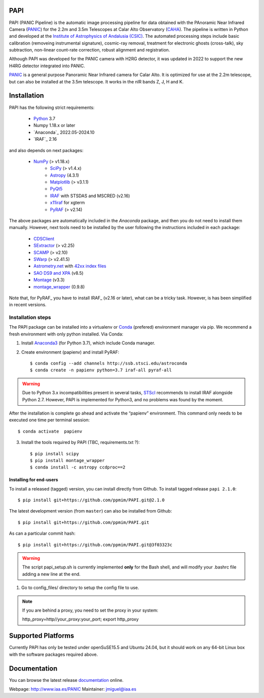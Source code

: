 |logo| PAPI
===========

PAPI (PANIC Pipeline) is the automatic image processing pipeline for data obtained 
with the PAnoramic Near Infrared Camera (PANIC_) for the 2.2m and 3.5m Telescopes at 
Calar Alto Observatory (CAHA_). The pipeline is written in Python and developed 
at the `Institute of Astrophysics of Andalusia (CSIC) <http://www.iaa.es/>`_. 
The automated processing steps include basic calibration (removeing instrumental 
signature), cosmic-ray removal, treatment for electronic ghosts (cross-talk), 
sky subtraction, non-linear count-rate correction, robust alignment and 
registration.

Although PAPI was developed for the PANIC camera with H2RG detector, it was updated 
in 2022 to support the new H4RG detector integrated into PANIC. 

PANIC_ is a general purpose Panoramic Near Infrared camera for Calar Alto. 
It is optimized for use at the 2.2m telescope, but can also be installed 
at the 3.5m telescope. It works in the nIR bands Z, J, H and K. 



Installation
============

PAPI has the following strict requirements:
 
 - `Python`_ 3.7
 - Numpy 1.18.x or later
 - `Anaconda`_ 2022.05-2024.10
 - `IRAF`_ 2.16

and also depends on next packages:

 * `NumPy <http://numpy.scipy.org/>`_ (> v1.18.x)
    * `SciPy <http://www.scipy.org>`_ (> v1.4.x)
    * `Astropy <http://www.astropy.org/>`_ (4.3.1)
    * `Matplotlib <http://matplotlib.org/>`_ (> v3.1.1)
    * `PyQt5 <http://www.riverbankcomputing.co.uk/software/pyqt/download>`_
    * `IRAF <http://iraf.noao.edu/>`_ with STSDAS and MSCRED (v2.16)
    * `x11iraf <http://iraf.noao.edu/iraf/ftp/iraf/x11iraf/x11iraf-v2.0BETA-bin.linux.tar.gz>`_ for xgterm
    * `PyRAF <http://www.stsci.edu/resources/software_hardware/pyraf/stsci_python>`_ (> v2.14)

The above packages are automatically included in the `Anaconda` package, and then you do not need to install them manually.
However, next tools need to be installed by the user following the instructions included in each package:

    * `CDSClient <http://cdsarc.u-strasbg.fr/doc/cdsclient.html>`_
    * `SExtractor <http://astromatic.iap.fr/software/sextractor/>`_ (> v2.25)
    * `SCAMP <http://www.astromatic.net/software/scamp>`_ (> v2.10)
    * `SWarp <http://www.astromatic.net/software/swarp>`_ (> v2.41.5)
    * `Astrometry.net <http://astrometry.net/>`_ with `42xx index files <http://broiler.astrometry.net/~dstn/4200/>`_
    * `SAO DS9 and XPA <http://hea-www.harvard.edu/RD/ds9>`_ (v8.5)
    * `Montage <http://montage.ipac.caltech.edu/download/Montage_v3.3.tar.gz>`_ (v3.3)
    * `montage_wrapper <https://pypi.python.org/pypi/montage-wrapper>`_ (0.9.8)

Note that, for PyRAF_ you have to install IRAF_ (v2.16 or later), what can be a 
tricky task. However, is has been simplified in recent versions.

Installation steps
------------------
The PAPI package can be installed into a virtualenv or `Conda`_ (prefered) environment
manager via pip. We recommend a fresh environment with only python installed. Via Conda:

1. Install `Anaconda3`_ (for Python 3.7), which include Conda manager.

2. Create environment (papienv) and install PyRAF::

    $ conda config --add channels http://ssb.stsci.edu/astroconda
    $ conda create -n papienv python=3.7 iraf-all pyraf-all

.. warning::

    Due to Python 3.x incompatibilities present in several tasks, `STScI`_ recommends to install IRAF alongside Python 2.7.
    However, PAPI is implemented for Python3, and no problems was found by the moment.


After the installation is complete go ahead and activate the “papienv” environment.
This command only needs to be executed one time per terminal session::

    $ conda activate  papienv

3. Install the tools required by PAPI (TBC, requirements.txt ?)::

    $ pip install scipy
    $ pip install montage_wrapper
    $ conda install -c astropy ccdproc==2

Installing for end-users
++++++++++++++++++++++++

To install a released (tagged) version, you can install directly from Github.  To install tagged release ``papi 2.1.0``::

    $ pip install git+https://github.com/ppmim/PAPI.git@2.1.0

The latest development version (from ``master``) can also be installed from Github::

    $ pip install git+https://github.com/ppmim/PAPI.git

As can a particular commit hash::

    $ pip install git+https://github.com/ppmim/PAPI.git@3f03323c


.. warning::
    
    The script papi_setup.sh is currently implemented **only** for the Bash shell, and will modify your .bashrc file adding a new line at the end.


#. Go to config_files/ directory to setup the config file to use.

.. note::
    
    If you are behind a proxy, you need to set the proxy in your system::
    
    http_proxy=http//your_proxy:your_port; export http_proxy 


Supported Platforms
===================
Currently PAPI has only be tested under openSuSE15.5 and Ubuntu 24.04, but it
should work on any 64-bit Linux box with the software packages required above.


Documentation
=============
You can browse the latest release documentation_ online.



Webpage: http://www.iaa.es/PANIC
Maintainer: jmiguel@iaa.es


.. links:
.. |logo| image:: ./QL/resources/logo_PANIC_100.jpg
          :width: 127 px
          :alt: PANIC icon

.. _PANIC: http://www.iaa.es/PANIC
.. _CAHA: http://www.caha.es
.. _iaa_web: http://www.iaa.es
.. _mpia_web: http://www.mpia.de
.. _source code: http://github.com/ppmim/PAPI
.. _documentation: http://www.iaa.es/~jmiguel/PANIC/PAPI/html/index.html
.. _SciPy: http://www.scipy.org
.. _PyFITS: http://www.stsci.edu/resources/software_hardware/pyfits
.. _PyRAF: http://www.stsci.edu/institute/software_hardware/pyraf
.. _PyQt5: http://www.riverbankcomputing.co.uk/software/pyqt/download
.. _Astropy: http://www.astropy.org/
.. _Astrometry.net: http://astrometry.net/
.. _Astromatic: http://www.astromatic.net/
.. _Sphinx: http://sphinx-doc.org/
.. _IRAF: http://www.iraf.net
.. _Omega2000: http://www.caha.es/CAHA/Instruments/O2000/index.html
.. _HAWK-I: http://www.eso.org/sci/facilities/paranal/instruments/hawki/
.. _sphinx: https://pypi.org/project/Sphinx/
.. _pdf: http://www.iaa.es/~jmiguel/PANIC/PAPI/PAPI.pdf
.. _openSuSE: http://www.opensuse.org/
.. _Ubuntu: https://ubuntu.com/download/desktop
.. _Conda: https://docs.conda.io/projects/conda/en/latest/index.html
.. _Anaconda3: https://www.anaconda.com/distribution/#download-section
.. _issue tracker: https://github.com/ppmim/PAPI/issues
.. _Python: http://www.python.org
.. _STScI: https://astroconda.readthedocs.io/en/latest/installation.html
